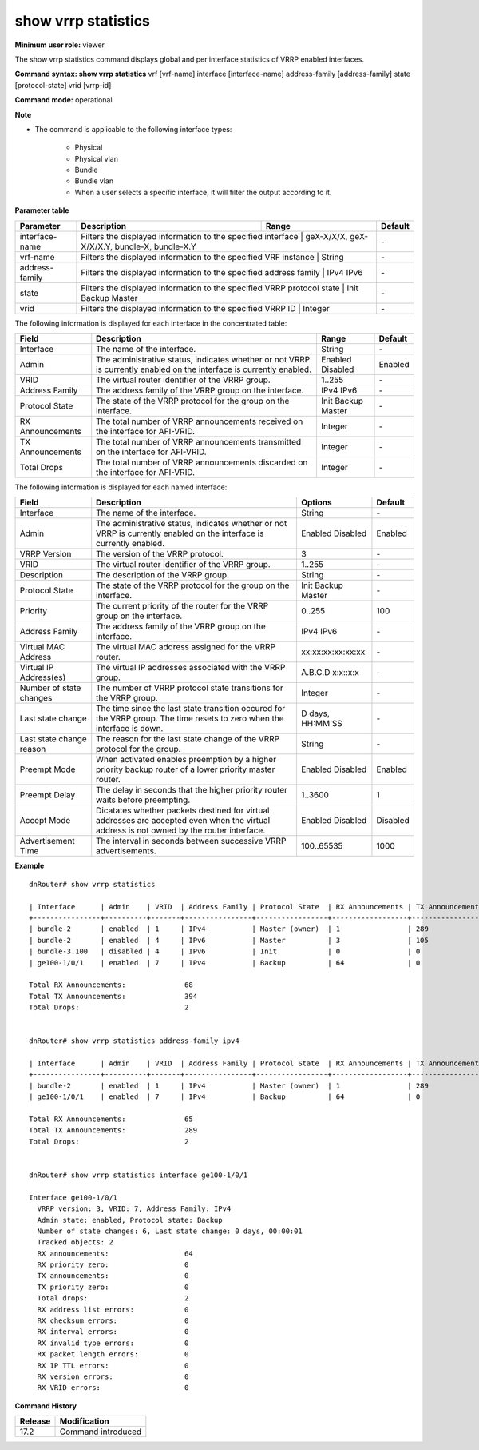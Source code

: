 show vrrp statistics
--------------------

**Minimum user role:** viewer

The show vrrp statistics command displays global and per interface statistics of VRRP enabled interfaces.

**Command syntax: show vrrp statistics** vrf [vrf-name] interface [interface-name] address-family [address-family] state [protocol-state] vrid [vrrp-id]

**Command mode:** operational

**Note**

- The command is applicable to the following interface types:

	- Physical

	- Physical vlan

	- Bundle

	- Bundle vlan

	- When a user selects a specific interface, it will filter the output according to it.


**Parameter table**

+----------------+------------------------------------------------------------------------+----------------------------------------------+---------+
| Parameter      | Description                                                            | Range                                        | Default |
+================+========================================================================+==============================================+=========+
| interface-name | Filters the displayed information to the specified interface           | geX-X/X/X, geX-X/X/X.Y, bundle-X, bundle-X.Y | \-      |
+----------------+-----------------------------------------------------------------------------------------------------------------------+---------+
| vrf-name       | Filters the displayed information to the specified VRF instance        | String                                       | \-      |
+----------------+------------------------------------------------------------------------+----------------------------------------------+---------+
| address-family | Filters the displayed information to the specified address family      | IPv4 IPv6                                    | \-      |
+----------------+-----------------------------------------------------------------------------------------------------------------------+---------+
| state          | Filters the displayed information to the specified VRRP protocol state | Init Backup Master                           | \-      |
+----------------+-----------------------------------------------------------------------------------------------------------------------+---------+
| vrid           | Filters the displayed information to the specified VRRP ID             | Integer                                      | \-      |
+----------------+-----------------------------------------------------------------------------------------------------------------------+---------+

The following information is displayed for each interface in the concentrated table:

+----------------------------+------------------------------------------------------------------------------------------------------------------------+--------------------+-----------+
| Field                      | Description                                                                                                            | Range              | Default   |
+============================+========================================================================================================================+====================+===========+
| Interface                  | The name of the interface.                                                                                             | String             | \-        |
+----------------------------+------------------------------------------------------------------------------------------------------------------------+--------------------+-----------+
| Admin                      | The administrative status, indicates whether or not VRRP is currently enabled on the interface is currently enabled.   | Enabled Disabled   | Enabled   |
+----------------------------+------------------------------------------------------------------------------------------------------------------------+--------------------+-----------+
| VRID                       | The virtual router identifier of the VRRP group.                                                                       | 1..255             | \-        |
+----------------------------+------------------------------------------------------------------------------------------------------------------------+--------------------+-----------+
| Address Family             | The address family of the VRRP group on the interface.                                                                 | IPv4 IPv6          | \-        |
+----------------------------+------------------------------------------------------------------------------------------------------------------------+--------------------+-----------+
| Protocol State             | The state of the VRRP protocol for the group on the interface.                                                         | Init Backup Master | \-        |
+----------------------------+------------------------------------------------------------------------------------------------------------------------+--------------------+-----------+
| RX Announcements           | The total number of VRRP announcements received on the interface for AFI-VRID.                                         | Integer            | \-        |
+----------------------------+------------------------------------------------------------------------------------------------------------------------+--------------------+-----------+
| TX Announcements           | The total number of VRRP announcements transmitted on the interface for AFI-VRID.                                      | Integer            | \-        |
+----------------------------+------------------------------------------------------------------------------------------------------------------------+--------------------+-----------+
| Total Drops                | The total number of VRRP announcements discarded on the interface for AFI-VRID.                                        | Integer            | \-        |
+----------------------------+------------------------------------------------------------------------------------------------------------------------+--------------------+-----------+


The following information is displayed for each named interface:

+----------------------------+-----------------------------------------------------------------------------------------------------------------------------------------------+--------------------+-----------+
| Field                      | Description                                                                                                                                   | Options            | Default   |
+============================+===============================================================================================================================================+====================+===========+
| Interface                  | The name of the interface.                                                                                                                    | String             | \-        |
+----------------------------+-----------------------------------------------------------------------------------------------------------------------------------------------+--------------------+-----------+
| Admin                      | The administrative status, indicates whether or not VRRP is currently enabled on the interface is currently enabled.                          | Enabled Disabled   | Enabled   |
+----------------------------+-----------------------------------------------------------------------------------------------------------------------------------------------+--------------------+-----------+
| VRRP Version               | The version of the VRRP protocol.                                                                                                             | 3                  | \-        |
+----------------------------+-----------------------------------------------------------------------------------------------------------------------------------------------+--------------------+-----------+
| VRID                       | The virtual router identifier of the VRRP group.                                                                                              | 1..255             | \-        |
+----------------------------+-----------------------------------------------------------------------------------------------------------------------------------------------+--------------------+-----------+
| Description                | The description of the VRRP group.                                                                                                            | String             | \-        |
+----------------------------+-----------------------------------------------------------------------------------------------------------------------------------------------+--------------------+-----------+
| Protocol State             | The state of the VRRP protocol for the group on the interface.                                                                                | Init Backup Master | \-        |
+----------------------------+-----------------------------------------------------------------------------------------------------------------------------------------------+--------------------+-----------+
| Priority                   | The current priority of the router for the VRRP group on the interface.                                                                       | 0..255             | 100       |
+----------------------------+-----------------------------------------------------------------------------------------------------------------------------------------------+--------------------+-----------+
| Address Family             | The address family of the VRRP group on the interface.                                                                                        | IPv4 IPv6          | \-        |
+----------------------------+-----------------------------------------------------------------------------------------------------------------------------------------------+--------------------+-----------+
| Virtual MAC Address        | The virtual MAC address assigned for the VRRP router.                                                                                         | xx:xx:xx:xx:xx:xx  | \-        |
+----------------------------+-----------------------------------------------------------------------------------------------------------------------------------------------+--------------------+-----------+
| Virtual IP Address(es)     | The virtual IP addresses associated with the VRRP group.                                                                                      | A.B.C.D x:x::x:x   | \-        |
+----------------------------+-----------------------------------------------------------------------------------------------------------------------------------------------+--------------------+-----------+
| Number of state changes    | The number of VRRP protocol state transitions for the VRRP group.                                                                             | Integer            | \-        |
+----------------------------+-----------------------------------------------------------------------------------------------------------------------------------------------+--------------------+-----------+
| Last state change          | The time since the last state transition occured for the VRRP group. The time resets to zero when the interface is down.                      | D days, HH:MM:SS   | \-        |
+----------------------------+-----------------------------------------------------------------------------------------------------------------------------------------------+--------------------+-----------+
| Last state change reason   | The reason for the last state change of the VRRP protocol for the group.                                                                      | String             | \-        |
+----------------------------+-----------------------------------------------------------------------------------------------------------------------------------------------+--------------------+-----------+
| Preempt Mode               | When activated enables preemption by a higher priority backup router of a lower priority master router.                                       | Enabled Disabled   | Enabled   |
+----------------------------+-----------------------------------------------------------------------------------------------------------------------------------------------+--------------------+-----------+
| Preempt Delay              | The delay in seconds that the higher priority router waits before preempting.                                                                 | 1..3600            | 1         |
+----------------------------+-----------------------------------------------------------------------------------------------------------------------------------------------+--------------------+-----------+
| Accept Mode                | Dicatates whether packets destined for virtual addresses are accepted even when the virtual address is not owned by the router interface.     | Enabled Disabled   | Disabled  |
+----------------------------+-----------------------------------------------------------------------------------------------------------------------------------------------+--------------------+-----------+
| Advertisement Time         | The interval in seconds between successive VRRP advertisements.                                                                               | 100..65535         | 1000      |
+----------------------------+-----------------------------------------------------------------------------------------------------------------------------------------------+--------------------+-----------+


**Example**
::

	dnRouter# show vrrp statistics

	| Interface   	 | Admin    | VRID  | Address Family | Protocol State  | RX Announcements | TX Announcements | Total Drops      |
	+----------------+----------+-------+----------------+-----------------+------------------+------------------+------------------+
	| bundle-2       | enabled  | 1     | IPv4           | Master (owner)  | 1                | 289              | 0                |
	| bundle-2       | enabled  | 4     | IPv6           | Master          | 3                | 105              | 0                |
	| bundle-3.100   | disabled | 4     | IPv6           | Init            | 0                | 0                | 0                |
	| ge100-1/0/1 	 | enabled  | 7     | IPv4           | Backup          | 64               | 0                | 2                |

	Total RX Announcements:              68
	Total TX Announcements:              394
	Total Drops:                         2


	dnRouter# show vrrp statistics address-family ipv4

	| Interface   	 | Admin    | VRID  | Address Family | Protocol State  | RX Announcements | TX Announcements | Total Drops      |
	+----------------+----------+-------+----------------+-----------------+------------------+------------------+------------------+
	| bundle-2       | enabled  | 1     | IPv4           | Master (owner)  | 1                | 289              | 0                |
	| ge100-1/0/1 	 | enabled  | 7     | IPv4           | Backup          | 64               | 0                | 2                |

	Total RX Announcements:              65
	Total TX Announcements:              289
	Total Drops:                         2


	dnRouter# show vrrp statistics interface ge100-1/0/1

	Interface ge100-1/0/1
	  VRRP version: 3, VRID: 7, Address Family: IPv4
	  Admin state: enabled, Protocol state: Backup
	  Number of state changes: 6, Last state change: 0 days, 00:00:01
	  Tracked objects: 2
	  RX announcements:                  64
	  RX priority zero:                  0
	  TX announcements:                  0
	  TX priority zero:                  0
	  Total drops:                       2
	  RX address list errors:            0
	  RX checksum errors:                0
	  RX interval errors:                0
	  RX invalid type errors:            0
	  RX packet length errors:           0
	  RX IP TTL errors:                  0
	  RX version errors:                 0
	  RX VRID errors:                    0


.. **Help line:** show vrrp statistics

**Command History**

+---------+------------------------------+
| Release | Modification                 |
+=========+==============================+
| 17.2    | Command introduced           |
+---------+------------------------------+
